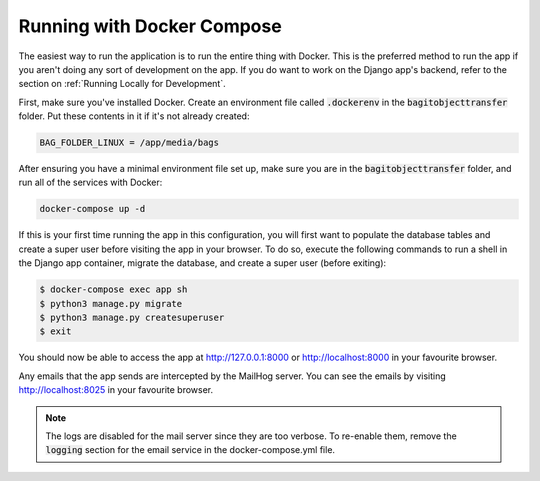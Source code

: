 Running with Docker Compose
===========================

The easiest way to run the application is to run the entire thing with Docker. This is the preferred
method to run the app if you aren't doing any sort of development on the app. If you do want to work
on the Django app's backend, refer to the section on :ref:`Running Locally for Development`.

First, make sure you've installed Docker. Create an environment file called :code:`.dockerenv` in
the :code:`bagitobjecttransfer` folder. Put these contents in it if it's not already created:

.. code::

    BAG_FOLDER_LINUX = /app/media/bags


After ensuring you have a minimal environment file set up, make sure you are in the
:code:`bagitobjecttransfer` folder, and run all of the services with Docker:

.. code:: console

    docker-compose up -d


If this is your first time running the app in this configuration, you will first want to populate
the database tables and create a super user before visiting the app in your browser. To do so,
execute the following commands to run a shell in the Django app container, migrate the database,
and create a super user (before exiting):

.. code-block::

    $ docker-compose exec app sh
    $ python3 manage.py migrate
    $ python3 manage.py createsuperuser
    $ exit


You should now be able to access the app at http://127.0.0.1:8000 or http://localhost:8000 in your
favourite browser.

Any emails that the app sends are intercepted by the MailHog server. You can see the emails by
visiting http://localhost:8025 in your favourite browser.

.. note::

    The logs are disabled for the mail server since they are too verbose. To re-enable them, remove
    the :code:`logging` section for the email service in the docker-compose.yml file.
